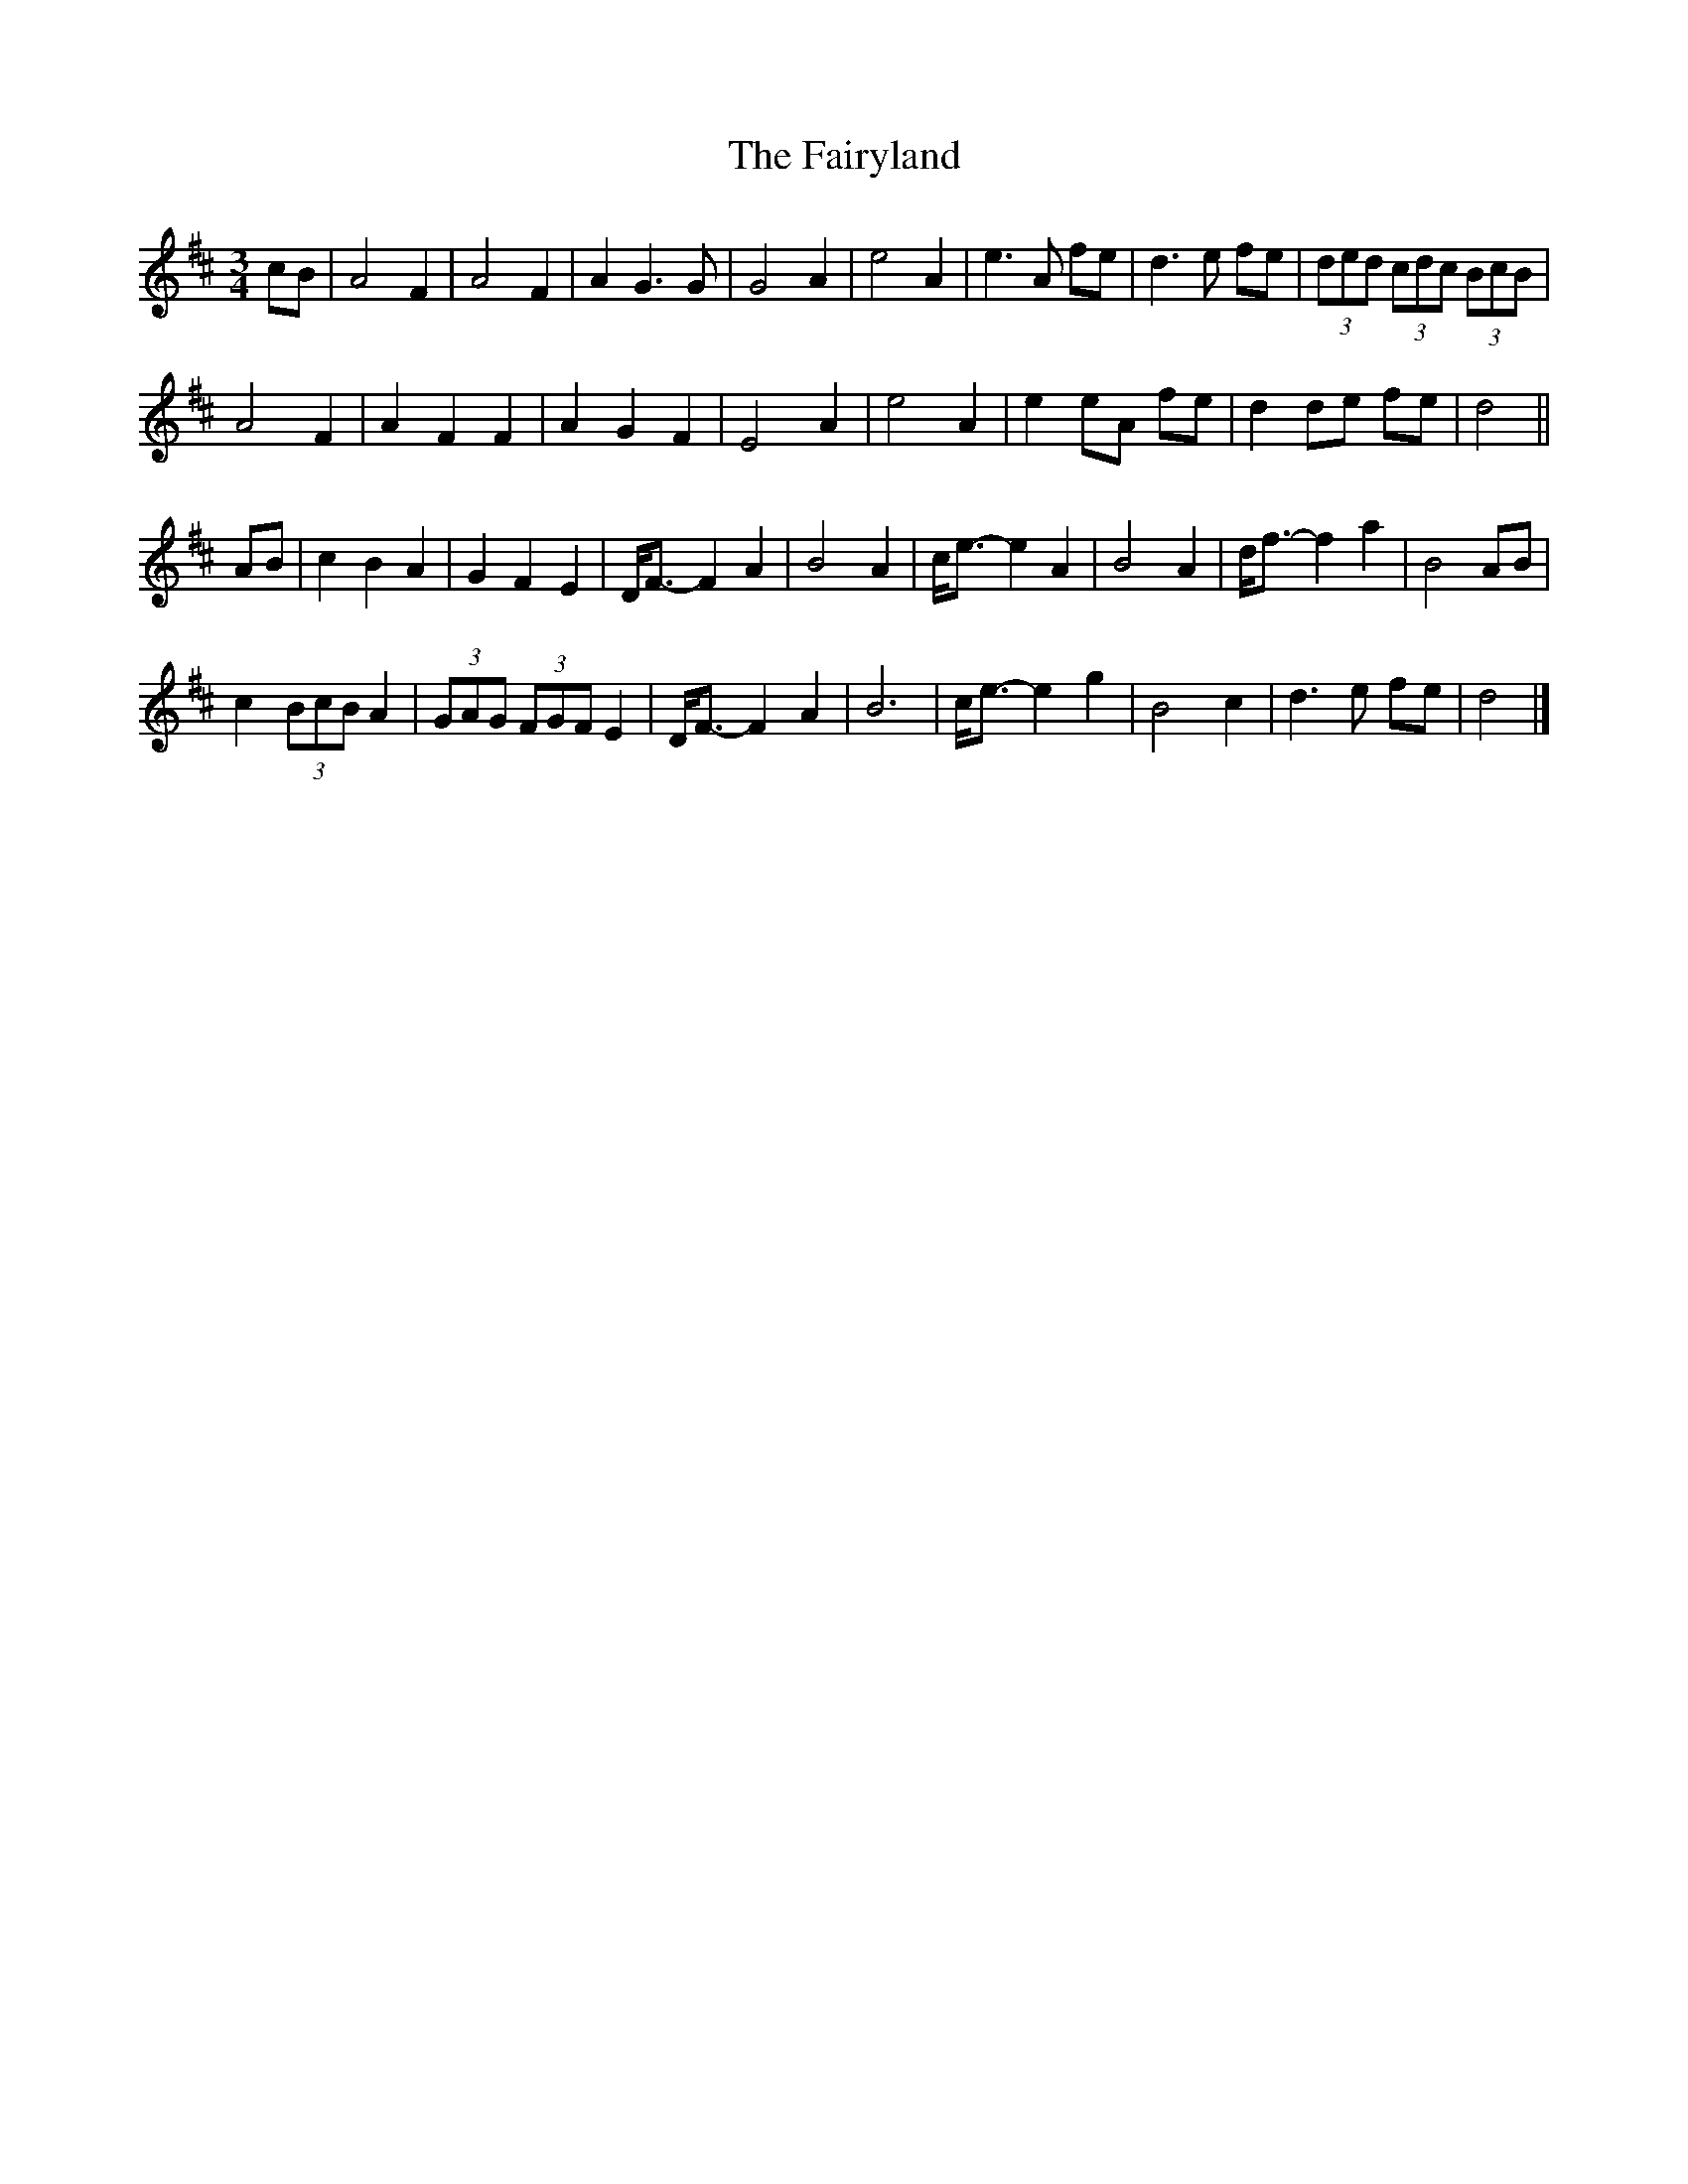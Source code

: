 X: 1
T: Fairyland, The
Z: ceolachan
S: https://thesession.org/tunes/9478#setting9478
R: waltz
M: 3/4
L: 1/8
K: Dmaj
cB |A4 F2 | A4 F2 | A2 G3 G | G4 A2 |\
e4 A2 | e3 A fe | d3 e fe | (3ded (3cdc (3BcB |
A4 F2 | A2 F2 F2 | A2 G2 F2 | E4 A2 |\
e4 A2 | e2 eA fe | d2 de fe | d4 ||
AB |c2 B2 A2 | G2 F2 E2 | D<F- F2 A2 | B4 A2 |\
c<e- e2 A2 | B4 A2 | d<f- f2 a2 | B4 AB |
c2 (3BcB A2 | (3GAG (3FGF E2 | D<F- F2 A2 | B6 |\
c<e- e2 g2 | B4 c2 | d3 e fe | d4 |]

